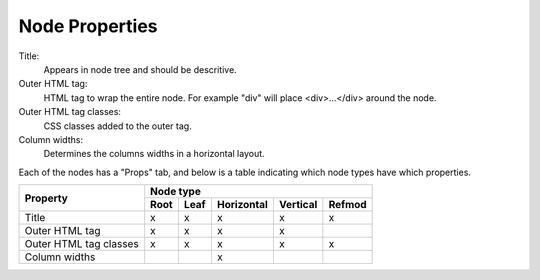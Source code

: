 .. _`node-properties`:

Node Properties
^^^^^^^^^^^^^^^

Title:
  Appears in node tree and should be descritive.

Outer HTML tag:
  HTML tag to wrap the entire node. For example "div" will place <div>...</div> around the node.

Outer HTML tag classes:
  CSS classes added to the outer tag. 

Column widths:
  Determines the columns widths in a horizontal layout.

Each of the nodes has a "Props" tab, and below is a table indicating which
node types have which properties.

+------------------------+------+------+------------+----------+--------+
| Property               |         Node type                            |
+                        +------+------+------------+----------+--------+
|                        | Root | Leaf | Horizontal | Vertical | Refmod |
+========================+======+======+============+==========+========+
| Title                  |  x   |  x   |     x      |     x    |   x    |
+------------------------+------+------+------------+----------+--------+
| Outer HTML tag         |  x   |  x   |     x      |     x    |        |
+------------------------+------+------+------------+----------+--------+
| Outer HTML tag classes |  x   |  x   |     x      |     x    |   x    |
+------------------------+------+------+------------+----------+--------+
| Column widths          |      |      |     x      |          |        |
+------------------------+------+------+------------+----------+--------+


